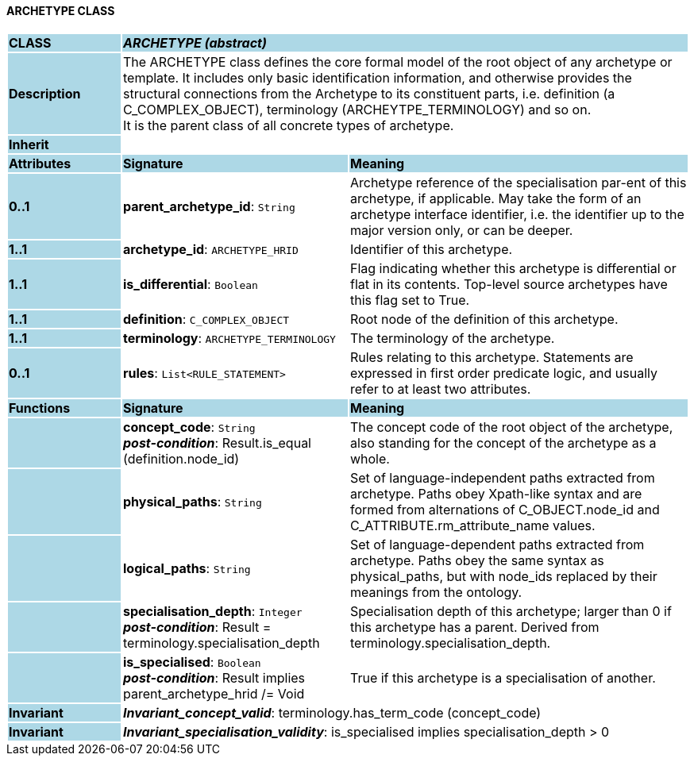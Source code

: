 ==== ARCHETYPE CLASS

[cols="^1,2,3"]
|===
|*CLASS*
{set:cellbgcolor:lightblue}
2+^|*_ARCHETYPE (abstract)_*

|*Description*
{set:cellbgcolor:lightblue}
2+|The ARCHETYPE class defines the core formal model of the root object of any archetype or template. It includes only basic identification information, and otherwise provides the structural connections from the Archetype to its constituent parts, i.e. definition (a C_COMPLEX_OBJECT), terminology (ARCHEYTPE_TERMINOLOGY) and so on.  +
It is the parent class of all concrete types of archetype.
{set:cellbgcolor!}

|*Inherit*
{set:cellbgcolor:lightblue}
2+|
{set:cellbgcolor!}

|*Attributes*
{set:cellbgcolor:lightblue}
^|*Signature*
^|*Meaning*

|*0..1*
{set:cellbgcolor:lightblue}
|*parent_archetype_id*: `String`
{set:cellbgcolor!}
|Archetype reference of the specialisation par-ent of this archetype, if applicable. May take the form of an archetype interface identifier, i.e. the identifier up to the major version only, or can be deeper.

|*1..1*
{set:cellbgcolor:lightblue}
|*archetype_id*: `ARCHETYPE_HRID`
{set:cellbgcolor!}
|Identifier of this archetype.

|*1..1*
{set:cellbgcolor:lightblue}
|*is_differential*: `Boolean`
{set:cellbgcolor!}
|Flag indicating whether this archetype is differential or flat in its contents. Top-level source archetypes have this flag set to True.

|*1..1*
{set:cellbgcolor:lightblue}
|*definition*: `C_COMPLEX_OBJECT`
{set:cellbgcolor!}
|Root node of the definition of this archetype.

|*1..1*
{set:cellbgcolor:lightblue}
|*terminology*: `ARCHETYPE_TERMINOLOGY`
{set:cellbgcolor!}
|The terminology of the archetype.

|*0..1*
{set:cellbgcolor:lightblue}
|*rules*: `List<RULE_STATEMENT>`
{set:cellbgcolor!}
|Rules relating to this archetype. Statements are expressed in first order predicate logic, and usually refer to at least two attributes.
|*Functions*
{set:cellbgcolor:lightblue}
^|*Signature*
^|*Meaning*

|
{set:cellbgcolor:lightblue}
|*concept_code*: `String` +
*_post-condition_*: Result.is_equal (definition.node_id)
{set:cellbgcolor!}
|The concept code of the root object of the archetype, also standing for the concept of the archetype as a whole.

|
{set:cellbgcolor:lightblue}
|*physical_paths*: `String`
{set:cellbgcolor!}
|Set of language-independent paths extracted from archetype. Paths obey Xpath-like syntax and are formed from alternations of C_OBJECT.node_id and C_ATTRIBUTE.rm_attribute_name values. 

|
{set:cellbgcolor:lightblue}
|*logical_paths*: `String`
{set:cellbgcolor!}
|Set of language-dependent paths extracted from archetype. Paths obey the same syntax as physical_paths, but with node_ids replaced by their meanings from the ontology. 

|
{set:cellbgcolor:lightblue}
|*specialisation_depth*: `Integer` +
*_post-condition_*: Result = terminology.specialisation_depth
{set:cellbgcolor!}
|Specialisation depth of this archetype; larger than 0 if this archetype has a parent. Derived from terminology.specialisation_depth.

|
{set:cellbgcolor:lightblue}
|*is_specialised*: `Boolean` +
*_post-condition_*: Result implies parent_archetype_hrid /= Void
{set:cellbgcolor!}
|True if this archetype is a specialisation of another. 

|*Invariant*
{set:cellbgcolor:lightblue}
2+|*_Invariant_concept_valid_*: terminology.has_term_code (concept_code)
{set:cellbgcolor!}

|*Invariant*
{set:cellbgcolor:lightblue}
2+|*_Invariant_specialisation_validity_*: is_specialised implies specialisation_depth > 0
{set:cellbgcolor!}
|===
